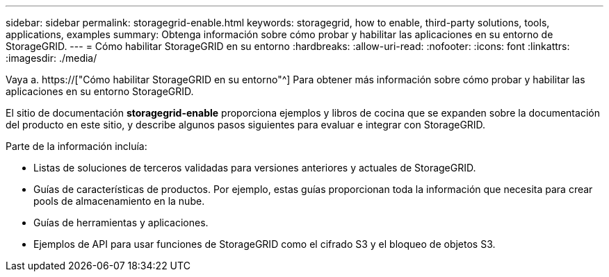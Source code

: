 ---
sidebar: sidebar 
permalink: storagegrid-enable.html 
keywords: storagegrid, how to enable, third-party solutions, tools, applications, examples 
summary: Obtenga información sobre cómo probar y habilitar las aplicaciones en su entorno de StorageGRID. 
---
= Cómo habilitar StorageGRID en su entorno
:hardbreaks:
:allow-uri-read: 
:nofooter: 
:icons: font
:linkattrs: 
:imagesdir: ./media/


[role="lead"]
Vaya a. https://["Cómo habilitar StorageGRID en su entorno"^] Para obtener más información sobre cómo probar y habilitar las aplicaciones en su entorno StorageGRID.

El sitio de documentación *storagegrid-enable* proporciona ejemplos y libros de cocina que se expanden sobre la documentación del producto en este sitio, y describe algunos pasos siguientes para evaluar e integrar con StorageGRID.

Parte de la información incluía:

* Listas de soluciones de terceros validadas para versiones anteriores y actuales de StorageGRID.
* Guías de características de productos. Por ejemplo, estas guías proporcionan toda la información que necesita para crear pools de almacenamiento en la nube.
* Guías de herramientas y aplicaciones.
* Ejemplos de API para usar funciones de StorageGRID como el cifrado S3 y el bloqueo de objetos S3.

